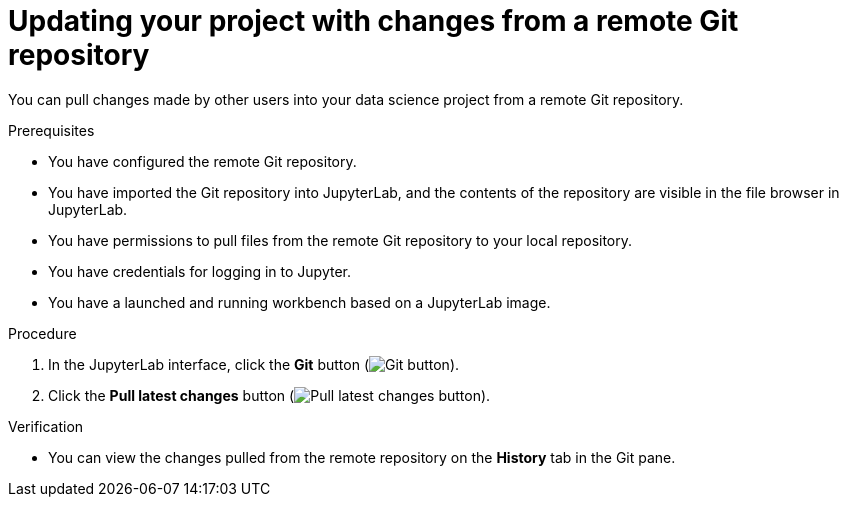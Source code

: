 :_module-type: PROCEDURE

[id='updating-your-project-with-changes-from-a-remote-git-repository_{context}']
= Updating your project with changes from a remote Git repository

[role='_abstract']
You can pull changes made by other users into your data science project from a remote Git repository.

.Prerequisites
* You have configured the remote Git repository.
* You have imported the Git repository into JupyterLab, and the contents of the repository are visible in the file browser in JupyterLab.
* You have permissions to pull files from the remote Git repository to your local repository.
* You have credentials for logging in to Jupyter.
* You have a launched and running workbench based on a JupyterLab image.

.Procedure
. In the JupyterLab interface, click the *Git* button (image:images/jupyter-git-sidebar.png[Git button]).
. Click the *Pull latest changes* button (image:images/jupyter-git-pull-button.png[Pull latest changes button]).


.Verification
* You can view the changes pulled from the remote repository on the *History* tab in the Git pane.


// [role="_additional-resources"]
//.Additional resources
// * TODO or delete
